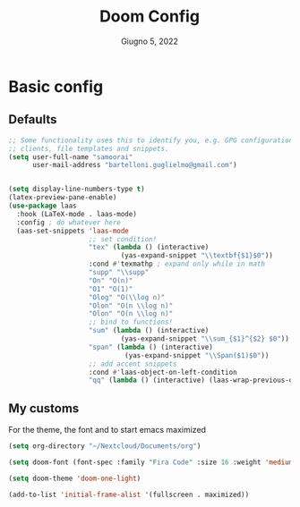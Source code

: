 #+TITLE:   Doom Config
#+DATE:    Giugno 5, 2022
#+STARTUP: inlineimages nofold
#+PROPERTY: header-args :tangle config.el

* Basic config
** Defaults
#+begin_src emacs-lisp
;; Some functionality uses this to identify you, e.g. GPG configuration, email
;; clients, file templates and snippets.
(setq user-full-name "samoorai"
      user-mail-address "bartelloni.guglielmo@gmail.com")


(setq display-line-numbers-type t)
(latex-preview-pane-enable)
(use-package laas
  :hook (LaTeX-mode . laas-mode)
  :config ; do whatever here
  (aas-set-snippets 'laas-mode
                    ;; set condition!
                    "tex" (lambda () (interactive)
                            (yas-expand-snippet "\\textbf{$1}$0"))
                    :cond #'texmathp ; expand only while in math
                    "supp" "\\supp"
                    "On" "O(n)"
                    "O1" "O(1)"
                    "Olog" "O(\\log n)"
                    "Olon" "O(n \\log n)"
                    "Olon" "O(n \\log n)"
                    ;; bind to functions!
                    "sum" (lambda () (interactive)
                            (yas-expand-snippet "\\sum_{$1}^{$2} $0"))
                    "span" (lambda () (interactive)
                             (yas-expand-snippet "\\Span($1)$0"))
                    ;; add accent snippets
                    :cond #'laas-object-on-left-condition
                    "qq" (lambda () (interactive) (laas-wrap-previous-object "sqrt"))))

#+end_src
** My customs
For the theme, the font and to start emacs maximized

#+begin_src emacs-lisp
(setq org-directory "~/Nextcloud/Documents/org")

(setq doom-font (font-spec :family "Fira Code" :size 16 :weight 'medium))

(setq doom-theme 'doom-one-light)

(add-to-list 'initial-frame-alist '(fullscreen . maximized))
#+end_src
